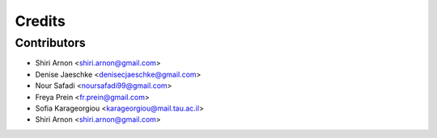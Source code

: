 =======
Credits
=======


Contributors
------------
* Shiri Arnon <shiri.arnon@gmail.com>
* Denise Jaeschke <denisecjaeschke@gmail.com>
* Nour Safadi <noursafadi99@gmail.com>
* Freya Prein <fr.prein@gmail.com>
* Sofia Karageorgiou <karageorgiou@mail.tau.ac.il>
* Shiri Arnon <shiri.arnon@gmail.com>





